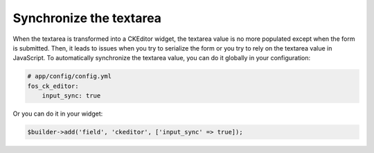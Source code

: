 Synchronize the textarea
========================

When the textarea is transformed into a CKEditor widget, the textarea value is
no more populated except when the form is submitted. Then, it leads to issues
when you try to serialize the form or you try to rely on the textarea value in
JavaScript. To automatically synchronize the textarea value, you can do it
globally in your configuration:

.. code-block:: yaml

    # app/config/config.yml
    fos_ck_editor:
        input_sync: true

Or you can do it in your widget:

.. code-block:: php

    $builder->add('field', 'ckeditor', ['input_sync' => true]);
